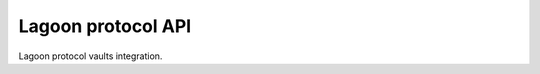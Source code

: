 Lagoon protocol API
-------------------

Lagoon protocol vaults integration.

.. autosummary::
   :toctree: _autosummary_velvet
   :recursive:

   eth_defi.lagoon.vault
